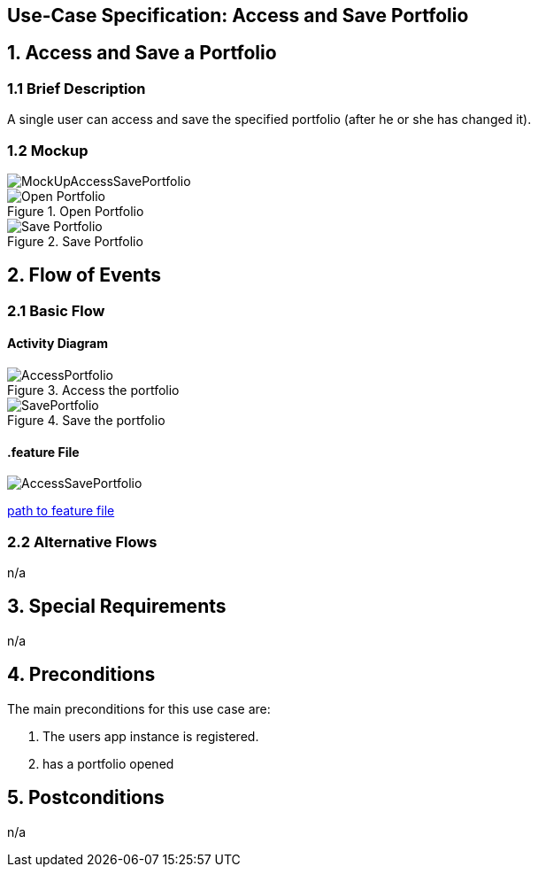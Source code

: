 == Use-Case Specification: Access and Save Portfolio

== 1. Access and Save a Portfolio 

=== 1.1 Brief Description

A single user can access and save the specified portfolio (after he or she has changed it).

=== 1.2 Mockup

image::MockUpAccessSavePortfolio.JPG[]
.Open Portfolio
image::AdobeXDMockUp/Open Portfolio.png[]
.Save Portfolio
image::AdobeXDMockUp/Save Portfolio.png[]

== 2. Flow of Events

=== 2.1 Basic Flow

==== Activity Diagram

.Access the portfolio
image::AccessPortfolio.png[]

.Save the portfolio
image::SavePortfolio.png[]

==== .feature File

image::AccessSavePortfolio.JPG[]

link:../Django_Project/Feature/AccessSavePortfolio.feature[path to feature file]

=== 2.2 Alternative Flows

n/a

== 3. Special Requirements

n/a

== 4. Preconditions

The main preconditions for this use case are:

[arabic]
. The users app instance is registered.
. has a portfolio opened


== 5. Postconditions

n/a